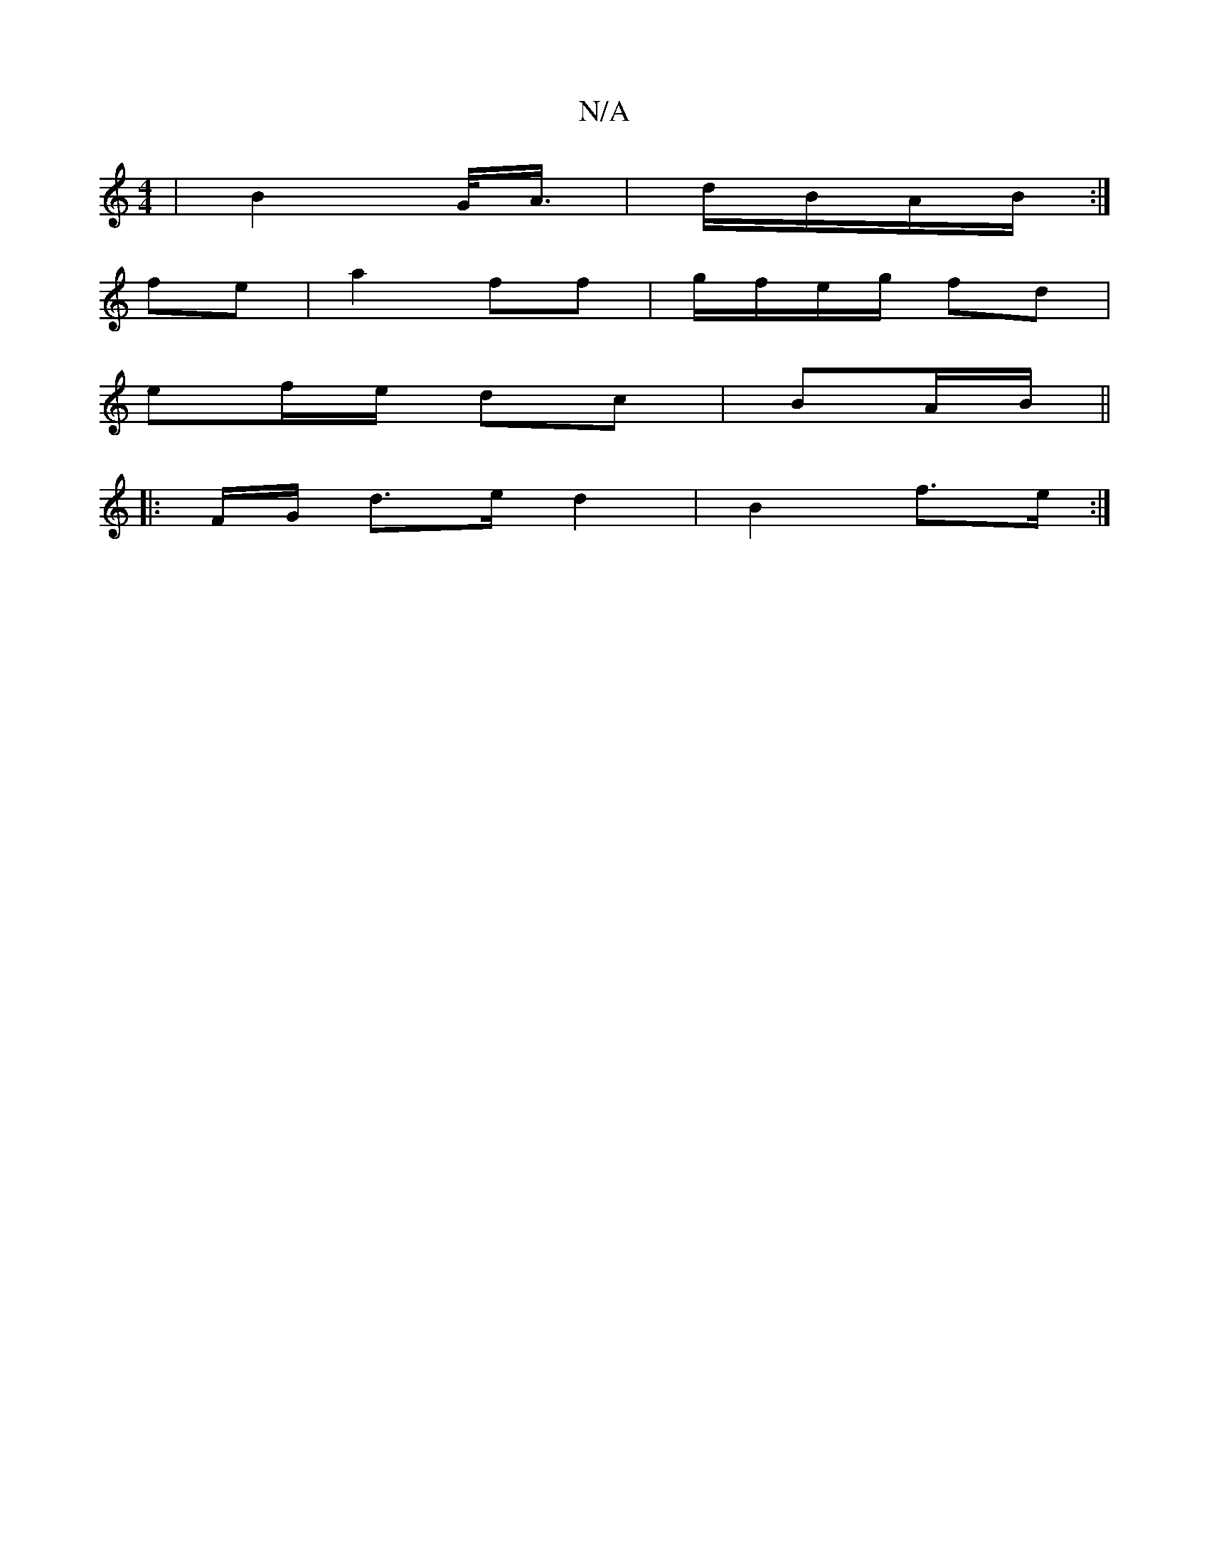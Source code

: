 X:1
T:N/A
M:4/4
R:N/A
K:Cmajor
| B2- G/<A/|d/B/A/B/ :|
fe | a2 ff | g/f/e/g/ fd |
ef/e/ dc | BA/B/ ||
|: F/G/ d>e d2|B2 f>e:|

|: c/A/ |d2 A A|B2 d2|d2e2 | {gf}a/a/g f2 |
"Am" ed d/e/f/e/ | "Gm"f2 zd|ba "E"gf|
"C"ea be | ed ce | d2